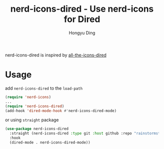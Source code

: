#+TITLE: nerd-icons-dired - Use nerd-icons for Dired
#+AUTHOR: Hongyu Ding
#+LANGUAGE: en

nerd-icons-dired is inspired by [[https://github.com/jtbm37/all-the-icons-dired][all-the-icons-dired]]

[[file:screenshots/demo.png]]

* Usage
add ~nerd-icons-dired~ to the ~load-path~
#+BEGIN_SRC emacs-lisp
  (require 'nerd-icons)
  ...
  (require 'nerd-icons-dired)
  (add-hook 'dired-mode-hook #'nerd-icons-dired-mode)
#+END_SRC
or using ~straight~ package
#+BEGIN_SRC emacs-lisp
  (use-package nerd-icons-dired
    :straight (nerd-icons-dired :type git :host github :repo "rainstormstudio/nerd-icons-dired")
    :hook
    (dired-mode . nerd-icons-dired-mode))
#+END_SRC
